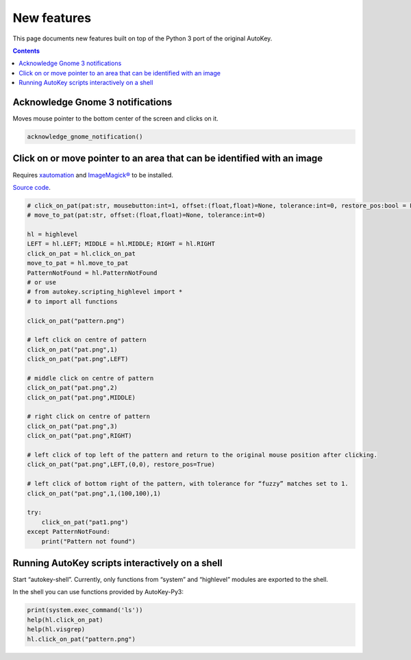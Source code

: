 ============
New features
============
This page documents new features built on top of the Python 3 port of the original AutoKey.

.. contents::

Acknowledge Gnome 3 notifications
=================================

Moves mouse pointer to the bottom center of the screen and clicks on it.

.. code:: python

   acknowledge_gnome_notification()


Click on or move pointer to an area that can be identified with an image
========================================================================
Requires `xautomation`_ and `ImageMagick®`_ to be installed.

.. _xautomation: http://hoopajoo.net/projects/xautomation.html
.. _ImageMagick®: http://www.imagemagick.org/

`Source code`_.

.. _Source code: https://github.com/autokey-py3/autokey/blob/master/src/lib/scripting_highlevel.py

.. code:: python

   # click_on_pat(pat:str, mousebutton:int=1, offset:(float,float)=None, tolerance:int=0, restore_pos:bool = False) -> None
   # move_to_pat(pat:str, offset:(float,float)=None, tolerance:int=0)

   hl = highlevel
   LEFT = hl.LEFT; MIDDLE = hl.MIDDLE; RIGHT = hl.RIGHT
   click_on_pat = hl.click_on_pat
   move_to_pat = hl.move_to_pat
   PatternNotFound = hl.PatternNotFound
   # or use
   # from autokey.scripting_highlevel import *
   # to import all functions

   click_on_pat("pattern.png")

   # left click on centre of pattern
   click_on_pat("pat.png",1)
   click_on_pat("pat.png",LEFT)

   # middle click on centre of pattern
   click_on_pat("pat.png",2)
   click_on_pat("pat.png",MIDDLE)

   # right click on centre of pattern
   click_on_pat("pat.png",3)
   click_on_pat("pat.png",RIGHT)

   # left click of top left of the pattern and return to the original mouse position after clicking.
   click_on_pat("pat.png",LEFT,(0,0), restore_pos=True)

   # left click of bottom right of the pattern, with tolerance for “fuzzy” matches set to 1.
   click_on_pat("pat.png",1,(100,100),1)

   try:
       click_on_pat("pat1.png")
   except PatternNotFound:
       print("Pattern not found")



Running AutoKey scripts interactively on a shell
================================================

Start “autokey-shell”. Currently, only functions from “system” and “highlevel” modules are exported to the shell.

In the shell you can use functions provided by AutoKey-Py3:

.. code:: python

   print(system.exec_command('ls'))
   help(hl.click_on_pat)
   help(hl.visgrep)
   hl.click_on_pat("pattern.png")
